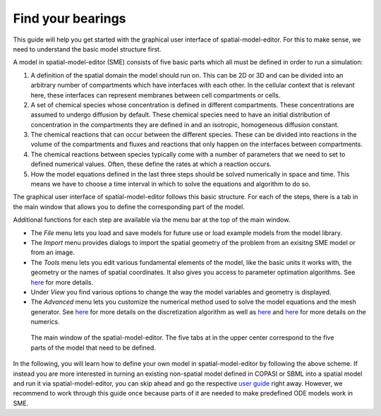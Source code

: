 Find your bearings
==================
This guide will help you get started with the graphical user interface of spatial-model-editor.
For this to make sense, we need to understand the basic model structure first.

A model in spatial-model-editor (SME) consists of five basic parts which all must be defined in order to run a simulation:

#. A definition of the spatial domain the model should run on. This can be 2D or 3D and can be divided into an arbitrary number of compartments which have interfaces with each other. In the cellular context that is relevant here, these interfaces can represent membranes between cell compartments or cells.

#. A set of chemical species whose concentration is defined in different compartments. These concentrations are assumed to undergo diffusion by default. These chemical species need to have an initial distribution of concentration in the compartments they are defined in and an isotropic, homogeneous diffusion constant.

#. The chemical reactions that can occur between the different species. These can be divided into reactions in the volume of the compartments and fluxes and reactions that only happen on the interfaces between compartments.

#. The chemical reactions between species typically come with a number of parameters that we need to set to defined numerical values. Often, these define the rates at which a reaction occurs.

#. How the model equations defined in the last three steps should be solved numerically in space and time. This means we have to choose a time interval in which to solve the equations and algorithm to do so.

The graphical user interface of spatial-model-editor follows this basic structure. For each of the steps, there is a tab in the main window that allows you to define the corresponding part of the model.

Additional functions for each step are available via the menu bar at the top of the main window.

- The `File` menu lets you load and save models for future use or load example models from the model library.

- The `Import` menu provides dialogs to import the spatial geometry of the problem from an exisitng SME model or from an image.

- The `Tools` menu lets you edit various fundamental elements of the model, like the basic units it works with, the geometry or the names of spatial coordinates. It also gives you access to parameter optimation algorithms. See `here <../reference/parameter-fitting.html>`_ for more details.

- Under `View` you find various options to change the way the model variables and geometry is displayed.

- The `Advanced` menu lets you customize the numerical method used to solve the model equations and the mesh generator. See `here <../reference/mesh.html>`_ for more details on the discretization algorithm as well as `here <../reference/dune.html>`_ and `here <../reference/pixel.html>`_ for more details on the numerics.

.. figure:: img/sme-gui.png
   :alt: screenshot showing main window of spatial-model-editor

   The main window of the spatial-model-editor. The five tabs at in the upper center correspond to the five parts of the model that need to be defined.


In the following, you will learn how to define your own model in spatial-model-editor by following the above scheme.
If instead you are more interested in turning an existing non-spatial model defined in COPASI or SBML into a spatial model and run it via spatial-model-editor, you can skip ahead and go the respective `user guide <../userguides/work-with-copasi.html>`_ right away. However, we recommend to work through this guide once because parts of it are needed to make predefined ODE models work in SME.
